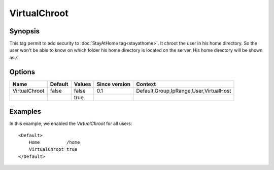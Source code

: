 VirtualChroot
=============

.. highlight:: apache

Synopsis
--------
This tag permit to add security to :doc:`StayAtHome tag<stayathome>`. It chroot the user in his home directory. So the user won't be able to know on which folder his home directory is located on the server. His home directory will be shown as `/`.

Options
-------

============= ========= ======== ============= =======
Name          Default   Values   Since version Context
============= ========= ======== ============= =======
VirtualChroot false     false    0.1           Default,Group,IpRange,User,VirtualHost
\                       true
============= ========= ======== ============= =======

Examples
--------
In this example, we enabled the `VirtualChroot` for all users::

    <Default>
        Home          /home
        VirtualChroot true
    </Default>
